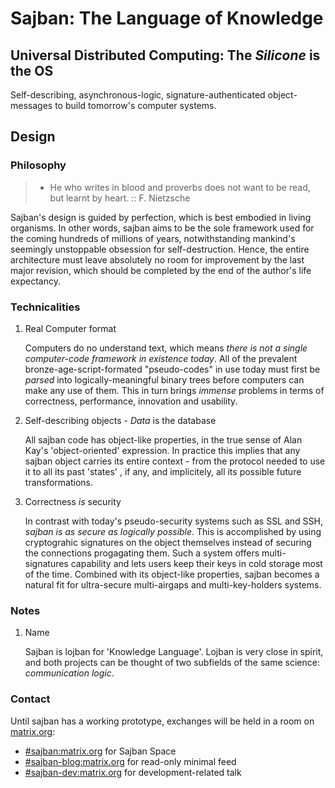 * Sajban: The Language of Knowledge

** Universal Distributed Computing: The /Silicone/ is the OS

Self-describing, asynchronous-logic, signature-authenticated
object-messages to build tomorrow's computer systems.

** Design

*** Philosophy

#+BEGIN_QUOTE
  - He who writes in blood and proverbs does not want to be read, but
    learnt by heart. :: F. Nietzsche
#+END_QUOTE

Sajban's design is guided by perfection, which is best embodied in
living organisms. In other words, sajban aims to be the sole framework
used for the coming hundreds of millions of years, notwithstanding
mankind's seemingly unstoppable obsession for self-destruction. Hence,
the entire architecture must leave absolutely no room for improvement by
the last major revision, which should be completed by the end of the
author's life expectancy.

*** Technicalities

**** Real Computer format

Computers do no understand text, which means /there is not a single
computer-code framework in existence today/. All of the prevalent
bronze-age-script-formated "pseudo-codes" in use today must first be
/parsed/ into logically-meaningful binary trees before computers can
make any use of them. This in turn brings /immense/ problems in terms of
correctness, performance, innovation and usability.

**** Self-describing objects - /Data/ is the database

All sajban code has object-like properties, in the true sense of Alan
Kay's 'object-oriented' expression. In practice this implies that any
sajban object carries its entire context - from the protocol needed to
use it to all its past 'states' , if any, and implicitely, all its
possible future transformations.

**** Correctness /is/ security

In contrast with today's pseudo-security systems such as SSL and SSH,
/sajban is as secure as logically possible/. This is accomplished by
using cryptograhic signatures on the object themselves instead of
securing the connections progagating them. Such a system offers
multi-signatures capability and lets users keep their keys in cold
storage most of the time. Combined with its object-like properties,
sajban becomes a natural fit for ultra-secure multi-airgaps and
multi-key-holders systems.

*** Notes
**** Name

Sajban is lojban for 'Knowledge Language'. Lojban is very close in
spirit, and both projects can be thought of two subfields of the same
science: /communication logic/.

*** Contact

Until sajban has a working prototype, exchanges will be held in a room
on [[https://matrix.org][matrix.org]]:
- [[https://matrix.to/#/#sajban:matrix.org][#sajban:matrix.org]] for Sajban Space
- [[https://matrix.to/#/#sajban-blog:matrix.org][#sajban-blog:matrix.org]] for read-only minimal feed  
- [[https://matrix.to/#/#sajban-dev:matrix.org][#sajban-dev:matrix.org]] for development-related talk
